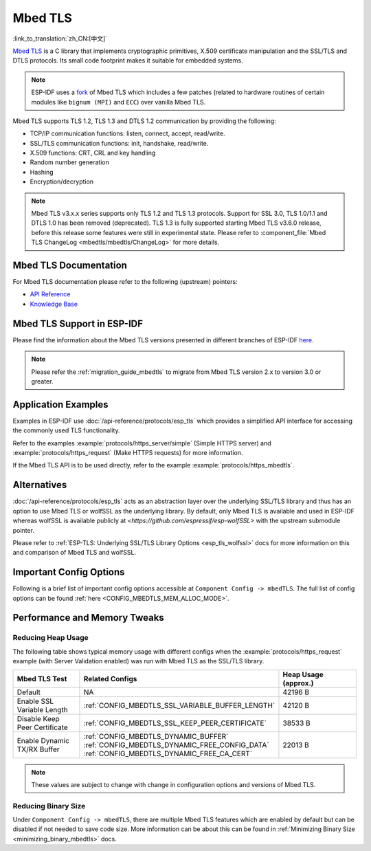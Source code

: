 Mbed TLS
========

:link_to_translation:`zh_CN:[中文]`

`Mbed TLS <https://github.com/Mbed-TLS/mbedtls>`_ is a C library that implements cryptographic primitives, X.509 certificate manipulation and the SSL/TLS and DTLS protocols. Its small code footprint makes it suitable for embedded systems.

.. note::

    ESP-IDF uses a `fork <https://github.com/espressif/mbedtls>`_ of Mbed TLS which includes a few patches (related to hardware routines of certain modules like ``bignum (MPI)`` and ``ECC``) over vanilla Mbed TLS.

Mbed TLS supports TLS 1.2, TLS 1.3 and DTLS 1.2 communication by providing the following:

- TCP/IP communication functions: listen, connect, accept, read/write.
- SSL/TLS communication functions: init, handshake, read/write.
- X.509 functions: CRT, CRL and key handling
- Random number generation
- Hashing
- Encryption/decryption

.. note::

    Mbed TLS v3.x.x series supports only TLS 1.2 and TLS 1.3 protocols. Support for SSL 3.0, TLS 1.0/1.1 and DTLS 1.0 has been removed (deprecated). TLS 1.3 is fully supported starting Mbed TLS v3.6.0 release, before this release some features were still in experimental state. Please refer to :component_file:`Mbed TLS ChangeLog <mbedtls/mbedtls/ChangeLog>` for more details.

Mbed TLS Documentation
----------------------

For Mbed TLS documentation please refer to the following (upstream) pointers:

- `API Reference`_
- `Knowledge Base`_

Mbed TLS Support in ESP-IDF
---------------------------

Please find the information about the Mbed TLS versions presented in different branches of ESP-IDF `here <https://github.com/espressif/mbedtls/wiki#mbed-tls-support-in-esp-idf>`__.

.. note::

    Please refer the :ref:`migration_guide_mbedtls` to migrate from Mbed TLS version 2.x to version 3.0 or greater.

Application Examples
--------------------

Examples in ESP-IDF use :doc:`/api-reference/protocols/esp_tls` which provides a simplified API interface for accessing the commonly used TLS functionality.

Refer to the examples :example:`protocols/https_server/simple` (Simple HTTPS server) and :example:`protocols/https_request` (Make HTTPS requests) for more information.

If the Mbed TLS API is to be used directly, refer to the example :example:`protocols/https_mbedtls`.


Alternatives
------------

:doc:`/api-reference/protocols/esp_tls` acts as an abstraction layer over the underlying SSL/TLS library and thus has an option to use Mbed TLS or wolfSSL as the underlying library. By default, only Mbed TLS is available and used in ESP-IDF whereas wolfSSL is available publicly at `<https://github.com/espressif/esp-wolfSSL>` with the upstream submodule pointer.

Please refer to :ref:`ESP-TLS: Underlying SSL/TLS Library Options <esp_tls_wolfssl>` docs for more information on this and comparison of Mbed TLS and wolfSSL.


Important Config Options
------------------------

Following is a brief list of important config options accessible at ``Component Config -> mbedTLS``. The full list of config options can be found :ref:`here <CONFIG_MBEDTLS_MEM_ALLOC_MODE>`.

.. list::

    - :ref:`CONFIG_MBEDTLS_SSL_PROTO_TLS1_2`: Support for TLS 1.2
    - :ref:`CONFIG_MBEDTLS_SSL_PROTO_TLS1_3`: Support for TLS 1.3
    - :ref:`CONFIG_MBEDTLS_CERTIFICATE_BUNDLE`: Support for trusted root certificate bundle (more about this: :doc:`/api-reference/protocols/esp_crt_bundle`)
    - :ref:`CONFIG_MBEDTLS_CLIENT_SSL_SESSION_TICKETS`: Support for TLS Session Resumption: Client session tickets
    - :ref:`CONFIG_MBEDTLS_SERVER_SSL_SESSION_TICKETS`: Support for TLS Session Resumption: Server session tickets
    :SOC_SHA_SUPPORTED: - :ref:`CONFIG_MBEDTLS_HARDWARE_SHA`: Support for hardware SHA acceleration
    :SOC_AES_SUPPORTED: - :ref:`CONFIG_MBEDTLS_HARDWARE_AES`: Support for hardware AES acceleration
    :SOC_MPI_SUPPORTED: - :ref:`CONFIG_MBEDTLS_HARDWARE_MPI`: Support for hardware MPI (bignum) acceleration
    :SOC_ECC_SUPPORTED: - :ref:`CONFIG_MBEDTLS_HARDWARE_ECC`: Support for hardware ECC acceleration

Performance and Memory Tweaks
-----------------------------

.. _reducing_ram_usage_mbedtls:

Reducing Heap Usage
^^^^^^^^^^^^^^^^^^^

The following table shows typical memory usage with different configs when the :example:`protocols/https_request` example (with Server Validation enabled) was run with Mbed TLS as the SSL/TLS library.

.. list-table::
    :header-rows: 1
    :widths: 25 60 30
    :align: center

    * - Mbed TLS Test
      - Related Configs
      - Heap Usage (approx.)
    * - Default
      - NA
      - 42196 B
    * - Enable SSL Variable Length
      - :ref:`CONFIG_MBEDTLS_SSL_VARIABLE_BUFFER_LENGTH`
      -  42120 B
    * - Disable Keep Peer Certificate
      - :ref:`CONFIG_MBEDTLS_SSL_KEEP_PEER_CERTIFICATE`
      - 38533 B
    * - Enable Dynamic TX/RX Buffer
      - :ref:`CONFIG_MBEDTLS_DYNAMIC_BUFFER`
        :ref:`CONFIG_MBEDTLS_DYNAMIC_FREE_CONFIG_DATA`
        :ref:`CONFIG_MBEDTLS_DYNAMIC_FREE_CA_CERT`
      - 22013 B

.. note::

    These values are subject to change with change in configuration options and versions of Mbed TLS.


Reducing Binary Size
^^^^^^^^^^^^^^^^^^^^

Under ``Component Config -> mbedTLS``, there are multiple Mbed TLS features which are enabled by default but can be disabled if not needed to save code size. More information can be about this can be found in :ref:`Minimizing Binary Size <minimizing_binary_mbedtls>` docs.


.. _`API Reference`: https://mbed-tls.readthedocs.io/projects/api/en/v3.6.4/
.. _`Knowledge Base`: https://mbed-tls.readthedocs.io/en/latest/kb/
